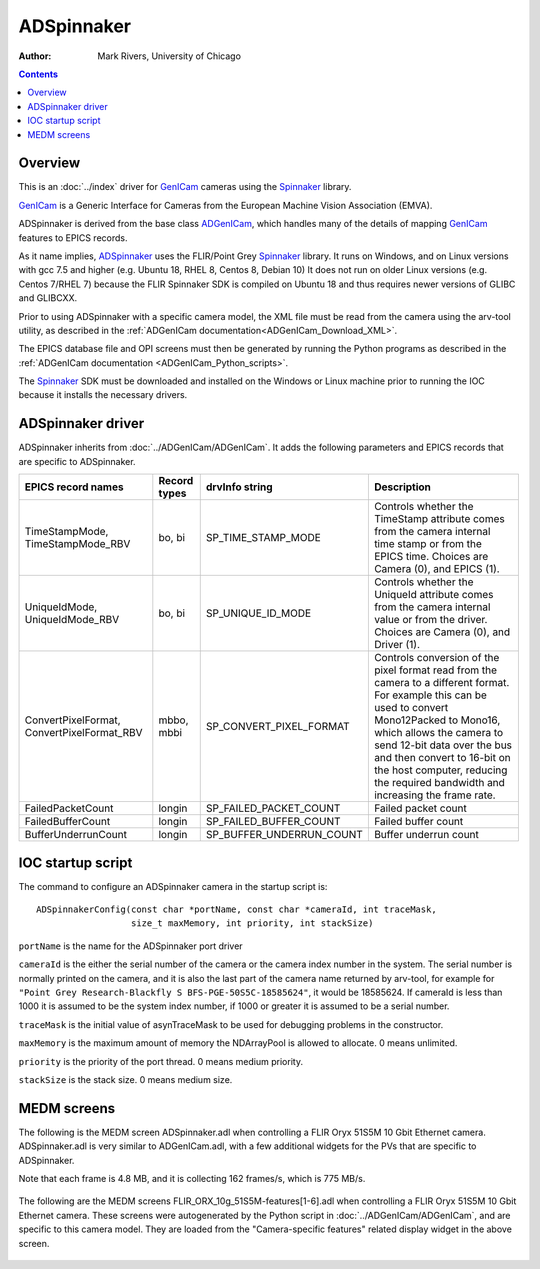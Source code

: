 ======================================
ADSpinnaker
======================================

:author: Mark Rivers, University of Chicago

.. contents:: Contents

.. _GenICam:      https://www.emva.org/standards-technology/genicam
.. _aravis:       https://github.com/AravisProject/aravis
.. _ADGenICam:    https://github.com/areaDetector/ADGenICam
.. _ADAravis:     https://github.com/areaDetector/ADAravis
.. _ADSpinnaker:  https://github.com/areaDetector/ADSpinnaker
.. _ADSupport:    https://github.com/areaDetector/ADSupport
.. _Spinnaker:    https://www.flir.com/products/spinnaker-sdk

Overview
--------

This is an :doc:`../index` driver for GenICam_ cameras using the Spinnaker_ library.

GenICam_ is a Generic Interface for Cameras from the European Machine Vision Association (EMVA). 

ADSpinnaker is derived from the base class ADGenICam_, which handles many of the details of
mapping GenICam_ features to EPICS records. 

As it name implies, ADSpinnaker_ uses the FLIR/Point Grey Spinnaker_ library.
It runs on Windows, and on Linux versions with gcc 7.5 and higher (e.g. Ubuntu 18, RHEL 8, Centos 8, Debian 10)
It does not run on older Linux versions (e.g. Centos 7/RHEL 7) because
the FLIR Spinnaker SDK is compiled on Ubuntu 18 and thus requires newer versions of GLIBC and GLIBCXX.

Prior to using ADSpinnaker with a specific camera model, the XML file must be read from the camera using the arv-tool utility,
as described in the
:ref:`ADGenICam documentation<ADGenICam_Download_XML>`.

The EPICS database file and OPI screens must then be generated by running the Python programs as described in the
:ref:`ADGenICam documentation <ADGenICam_Python_scripts>`.

The Spinnaker_ SDK must be downloaded and installed on the Windows or Linux machine prior to running the IOC because it installs
the necessary drivers.

ADSpinnaker driver
------------------
ADSpinnaker inherits from :doc:`../ADGenICam/ADGenICam`.  It adds the following parameters and EPICS records that are
specific to ADSpinnaker.


.. cssclass:: table-bordered table-striped table-hover
.. list-table::
   :header-rows: 1
   :widths: auto

   * - EPICS record names
     - Record types
     - drvInfo string
     - Description
   * - TimeStampMode, TimeStampMode_RBV
     - bo, bi
     - SP_TIME_STAMP_MODE
     - Controls whether the TimeStamp attribute comes from the camera internal time stamp or from the EPICS time.
       Choices are Camera (0), and EPICS (1).
   * - UniqueIdMode, UniqueIdMode_RBV
     - bo, bi
     - SP_UNIQUE_ID_MODE
     - Controls whether the UniqueId attribute comes from the camera internal value or from the driver.
       Choices are Camera (0), and Driver (1).
   * - ConvertPixelFormat, ConvertPixelFormat_RBV
     - mbbo, mbbi
     - SP_CONVERT_PIXEL_FORMAT
     - Controls conversion of the pixel format read from the camera to a different format.  For example this can be used
       to convert Mono12Packed to Mono16, which allows the camera to send 12-bit data over the bus and then convert to 16-bit
       on the host computer, reducing the required bandwidth and increasing the frame rate.
   * - FailedPacketCount
     - longin
     - SP_FAILED_PACKET_COUNT
     - Failed packet count
   * - FailedBufferCount
     - longin
     - SP_FAILED_BUFFER_COUNT
     - Failed buffer count
   * - BufferUnderrunCount
     - longin
     - SP_BUFFER_UNDERRUN_COUNT
     - Buffer underrun count


IOC startup script
------------------
The command to configure an ADSpinnaker camera in the startup script is::

  ADSpinnakerConfig(const char *portName, const char *cameraId, int traceMask,
                    size_t maxMemory, int priority, int stackSize)

``portName`` is the name for the ADSpinnaker port driver

``cameraId`` is the either the serial number of the camera or the camera index number in the system.  The serial number is normally printed
on the camera, and it is also the last part of the camera name returned by arv-tool, for example for
``"Point Grey Research-Blackfly S BFS-PGE-50S5C-18585624"``, it would be 18585624. 
If cameraId is less than 1000 it is assumed to be the system index number, if 1000 or greater it is assumed to be a serial number.

``traceMask`` is the initial value of asynTraceMask to be used for debugging problems in the constructor.

``maxMemory`` is the maximum amount of memory the NDArrayPool is allowed to allocate.  0 means unlimited.

``priority`` is the priority of the port thread.  0 means medium priority.

``stackSize`` is the stack size.  0 means medium size.

MEDM screens
------------
The following is the MEDM screen ADSpinnaker.adl when controlling a FLIR Oryx 51S5M 10 Gbit Ethernet camera.
ADSpinnaker.adl is very similar to ADGenICam.adl, with a few additional widgets for the PVs that are 
specific to ADSpinnaker.

Note that each frame is 4.8 MB, and it is collecting 162 frames/s, which is 775 MB/s. 

.. figure:: ADSpinnaker.png
    :align: center

The following are the MEDM screens FLIR_ORX_10g_51S5M-features[1-6].adl when controlling a FLIR Oryx 51S5M 10 Gbit Ethernet camera.
These screens were autogenerated by the Python script in :doc:`../ADGenICam/ADGenICam`, and are specific to this camera model.
They are loaded from the "Camera-specific features" related display widget in the above screen.

.. figure:: ADSpinnaker_features1.png
    :align: center

.. figure:: ADSpinnaker_features2.png
    :align: center

.. figure:: ADSpinnaker_features3.png
    :align: center

.. figure:: ADSpinnaker_features4.png
    :align: center

.. figure:: ADSpinnaker_features5.png
    :align: center

.. figure:: ADSpinnaker_features6.png
    :align: center

